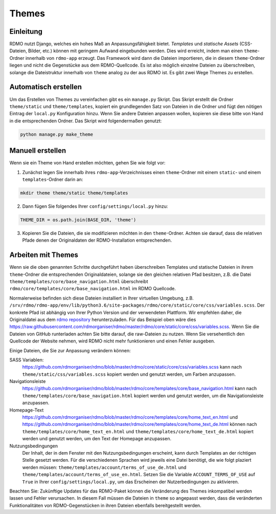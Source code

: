 Themes
------

Einleitung
``````````

RDMO nutzt Django, welches ein hohes Maß an Anpassungsfähigkeit bietet. *Templates* und *statische Assets* (CSS-Dateien, Bilder, etc.) können mit geringem Aufwand eingebunden werden. Dies wird erreicht, indem man einen ``theme``-Ordner innerhalb von ``rdmo-app`` erzeugt. Das Framework wird dann die Dateien importieren, die in diesem ``theme``-Ordner liegen und nicht die Gegenstücke aus dem RDMO-Quellcode. Es ist also möglich einzelne Dateien zu überschreiben, solange die Dateistruktur innerhalb von ``theme`` analog zu der aus RDMO ist. Es gibt zwei Wege Themes zu erstellen.


Automatisch erstellen
`````````````````````

Um das Erstellen von Themes zu vereinfachen gibt es ein ``manage.py`` Skript. Das Skript erstellt die Ordner ``theme/static`` und ``theme/templates``, kopiert ein grundlegenden Satz von Dateien in die Ordner und fügt den nötigen Eintrag der ``local.py`` Konfiguration hinzu. Wenn Sie andere Dateien anpassen wollen, kopieren sie diese bitte von Hand in die entsprechenden Ordner. Das Skript wird folgendermaßen genutzt:

.. code:: python

    python manage.py make_theme


Manuell erstellen
`````````````````

Wenn sie ein Theme von Hand erstellen möchten, gehen Sie wie folgt vor:

1. Zunächst legen Sie innerhalb ihres ``rdmo-app``-Verzeichnisses einen ``theme``-Ordner mit einem ``static``- und einem ``templates``-Ordner darin an:

.. code:: python

    mkdir theme theme/static theme/templates

2. Dann fügen Sie folgendes Ihrer ``config/settings/local.py`` hinzu:

.. code:: python

    THEME_DIR = os.path.join(BASE_DIR, 'theme')

3. Kopieren Sie die Dateien, die sie modifizieren möchten in den ``theme``-Ordner. Achten sie darauf, dass die relativen Pfade denen der Originaldaten der RDMO-Installation entsprechenden.


Arbeiten mit Themes
```````````````````

Wenn sie die oben genannten Schritte durchgeführt haben überschreiben Templates und statische Dateien in ihrem ``theme``-Ordner die entsprechenden Originaldateien, solange sie den gleichen relativen Pfad besitzen, z.B. die Datei ``theme/templates/core/base_navigation.html`` überschreibt ``rdmo/core/templates/core/base_navigation.html`` im RDMO Quellcode.

Normalerweise befinden sich diese Dateien installiert in Ihrer virtuellen Umgebung, z.B. ``/srv/rdmo/rdmo-app/env/lib/python3.6/site-packages/rdmo/core/static/core/css/variables.scss``. Der konkrete Pfad ist abhängig von Ihrer Python Version und der verwendeten Plattform. Wir empfehlen daher, die Originaldatei aus dem `rdmo repository <https://github.com/rdmorganiser/rdmo>`_ herunterzuladen. Für das Beispiel oben wäre dies https://raw.githubusercontent.com/rdmorganiser/rdmo/master/rdmo/core/static/core/css/variables.scss. Wenn Sie die Dateien von GitHub runterladen achten Sie bitte darauf, die raw-Dateien zu nutzen. Wenn Sie versehentlich den Quellcode der Website nehmen, wird RDMO nicht mehr funktionieren und einen Fehler ausgeben.

Einige Dateien, die Sie zur Anpassung verändern können:

SASS Variablen:
    https://github.com/rdmorganiser/rdmo/blob/master/rdmo/core/static/core/css/variables.scss kann nach ``theme/static/css/variables.scss`` kopiert werden und genutzt werden, um Farben anzupassen.

Navigationsleiste
    https://github.com/rdmorganiser/rdmo/blob/master/rdmo/core/templates/core/base_navigation.html kann nach ``theme/templates/core/base_navigation.html`` kopiert werden und genutzt werden, um die Navigationsleiste anzupassen.

Homepage-Text
    https://github.com/rdmorganiser/rdmo/blob/master/rdmo/core/templates/core/home_text_en.html und https://github.com/rdmorganiser/rdmo/blob/master/rdmo/core/templates/core/home_text_de.html können nach ``theme/templates/core/home_text_en.html`` und ``theme/templates/core/home_text_de.html`` kopiert werden und genutzt werden, um den Text der Homepage anzupassen.

Nutzungsbedingungen
    Der Inhalt, der in dem Fenster mit den Nutzungsbedingungen erscheint, kann durch Templates an der richtigen Stelle gesetzt werden. Für die verschiedenen Sprachen wird jeweils eine Datei benötigt, die wie folgt plaziert werden müssen: ``theme/templates/account/terms_of_use_de.html`` und  ``theme/templates/account/terms_of_use_en.html``. Setzen Sie die Variable ``ACCOUNT_TERMS_OF_USE`` auf ``True`` in Ihrer ``config/settings/local.py``, um das Erscheinen der Nutzerbedingungen zu aktivieren.

Beachten Sie: Zukünftige Updates für das RDMO-Paket können die Veränderung des Themes inkompatibel werden lassen und Fehler verursachen. In diesem Fall müssen die Dateien in ``theme`` so angepasst werden, dass die veränderten Funktionalitäten von RDMO-Gegenstücken in ihren Dateien ebenfalls bereitgestellt werden.
